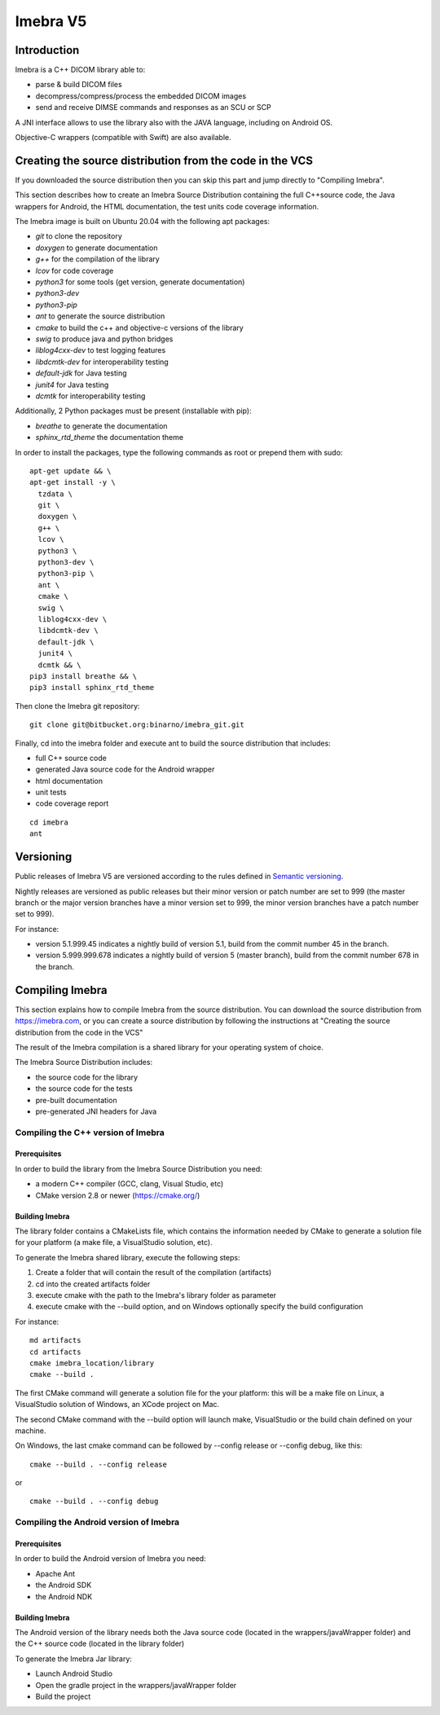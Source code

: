Imebra V5
*********

Introduction
============

Imebra is a C++ DICOM library able to:

- parse & build DICOM files
- decompress/compress/process the embedded DICOM images
- send and receive DIMSE commands and responses as an SCU or SCP

A JNI interface allows to use the library also with the JAVA language, including on Android OS.

Objective-C wrappers (compatible with Swift) are also available.


Creating the source distribution from the code in the VCS
=========================================================

If you downloaded the source distribution then you can skip this part and jump directly to "Compiling Imebra".

This section describes how to create an Imebra Source Distribution containing the full
C++source code, the Java wrappers for Android, the HTML documentation, the test units code coverage
information.

The Imebra image is built on Ubuntu 20.04 with the following apt packages:

- *git* to clone the repository
- *doxygen* to generate documentation
- *g++* for the compilation of the library
- *lcov* for code coverage
- *python3* for some tools (get version, generate documentation)
- *python3-dev* 
- *python3-pip*
- *ant* to generate the source distribution
- *cmake* to build the c++ and objective-c versions of the library
- *swig* to produce java and python bridges
- *liblog4cxx-dev* to test logging features
- *libdcmtk-dev* for interoperability testing
- *default-jdk* for Java testing
- *junit4* for Java testing
- *dcmtk* for interoperability testing

Additionally, 2 Python packages must be present (installable with pip):

- *breathe* to generate the documentation
- *sphinx_rtd_theme* the documentation theme

In order to install the packages, type the following commands as root or prepend them with sudo:
::

  apt-get update && \
  apt-get install -y \
    tzdata \
    git \
    doxygen \
    g++ \
    lcov \
    python3 \
    python3-dev \
    python3-pip \
    ant \
    cmake \
    swig \
    liblog4cxx-dev \
    libdcmtk-dev \
    default-jdk \
    junit4 \
    dcmtk && \
  pip3 install breathe && \
  pip3 install sphinx_rtd_theme

Then clone the Imebra git repository:
::

    git clone git@bitbucket.org:binarno/imebra_git.git

Finally, cd into the imebra folder and execute ant to build the source distribution that includes:

- full C++ source code
- generated Java source code for the Android wrapper
- html documentation
- unit tests
- code coverage report

::

    cd imebra
    ant


Versioning
==========

Public releases of Imebra V5 are versioned according to the rules defined in `Semantic versioning <http://semver.org/>`_.

Nightly releases are versioned as public releases but their minor version or patch number are set to 999 (the master branch
or the major version branches have a minor version set to 999, the minor version branches have a patch number set to 999).

For instance:

- version 5.1.999.45 indicates a nightly build of version 5.1, build from the commit number 45 in the branch.
- version 5.999.999.678 indicates a nightly build of version 5 (master branch), build from the commit number 678 in the branch.


Compiling Imebra
================

This section explains how to compile Imebra from the source distribution.
You can download the source distribution from https://imebra.com, or you can create a source distribution
by following the instructions at "Creating the source distribution from the code in the VCS"

The result of the Imebra compilation is a shared library for your operating system of choice.

The Imebra Source Distribution includes:

- the source code for the library
- the source code for the tests
- pre-built documentation
- pre-generated JNI headers for Java


Compiling the C++ version of Imebra
-----------------------------------

Prerequisites
.............

In order to build the library from the Imebra Source Distribution you need:

- a modern C++ compiler (GCC, clang, Visual Studio, etc)
- CMake version 2.8 or newer (https://cmake.org/)

Building Imebra
...............

The library folder contains a CMakeLists file, which contains the information needed by
CMake to generate a solution file for your platform (a make file, a VisualStudio solution, etc).

To generate the Imebra shared library, execute the following steps:

1. Create a folder that will contain the result of the compilation (artifacts)
2. cd into the created artifacts folder
3. execute cmake with the path to the Imebra's library folder as parameter
4. execute cmake with the --build option, and on Windows optionally specify the build configuration

For instance:

::

    md artifacts
    cd artifacts
    cmake imebra_location/library
    cmake --build .

The first CMake command will generate a solution file for the your platform: this will be a 
make file on Linux, a VisualStudio solution of Windows, an XCode project on Mac.

The second CMake command with the --build option will launch make, VisualStudio or the build
chain defined on your machine.

On Windows, the last cmake command can be followed by --config release or --config debug, like
this:

::

    cmake --build . --config release

or

::

    cmake --build . --config debug



Compiling the Android version of Imebra
---------------------------------------

Prerequisites
.............

In order to build the Android version of Imebra you need:

- Apache Ant
- the Android SDK
- the Android NDK

Building Imebra
...............

The Android version of the library needs both the Java source code (located in the wrappers/javaWrapper folder)
and the C++ source code (located in the library folder)

To generate the Imebra Jar library:

- Launch Android Studio
- Open the gradle project in the wrappers/javaWrapper folder
- Build the project

    



